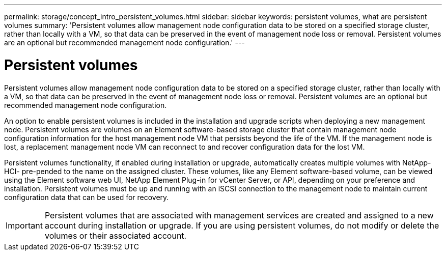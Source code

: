 ---
permalink: storage/concept_intro_persistent_volumes.html
sidebar: sidebar
keywords: persistent volumes, what are persistent volumes
summary: 'Persistent volumes allow management node configuration data to be stored on a specified storage cluster, rather than locally with a VM, so that data can be preserved in the event of management node loss or removal. Persistent volumes are an optional but recommended management node configuration.'
---

= Persistent volumes
:icons: font
:imagesdir: ../media/

[.lead]
Persistent volumes allow management node configuration data to be stored on a specified storage cluster, rather than locally with a VM, so that data can be preserved in the event of management node loss or removal. Persistent volumes are an optional but recommended management node configuration.

An option to enable persistent volumes is included in the installation and upgrade scripts when deploying a new management node. Persistent volumes are volumes on an Element software-based storage cluster that contain management node configuration information for the host management node VM that persists beyond the life of the VM. If the management node is lost, a replacement management node VM can reconnect to and recover configuration data for the lost VM.

Persistent volumes functionality, if enabled during installation or upgrade, automatically creates multiple volumes with NetApp-HCI- pre-pended to the name on the assigned cluster. These volumes, like any Element software-based volume, can be viewed using the Element software web UI, NetApp Element Plug-in for vCenter Server, or API, depending on your preference and installation. Persistent volumes must be up and running with an iSCSI connection to the management node to maintain current configuration data that can be used for recovery.

IMPORTANT: Persistent volumes that are associated with management services are created and assigned to a new account during installation or upgrade. If you are using persistent volumes, do not modify or delete the volumes or their associated account.
